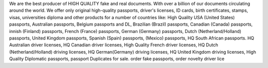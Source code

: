 We are the best producer of HIGH QUALITY fake and real documents. With over a billion of our documents circulating around the world. We offer only original high-quality passports, driver's licenses, ID cards, birth certificates, stamps, visas, universities diploma and other products for a number of countries like:
High Quality USA (United States) passports,
Australian passports,
Belgium passports and DL,
Brazilian (Brazil) passports,
Canadian (Canada) passports,
innish (Finland) passports,
French (France) passports,
German (Germany) passports,
Dutch (Netherland/Holland) passports,
United Kingdom passports,
Spanish (Spain) passports,
(Mexico) passports,
HQ South African passports.
HQ Australian driver licenses,
HQ Canadian driver licenses,
High Quality French driver licenses,
HQ Dutch (Netherland/Holland) driving licenses,
HQ German(Germany) driving licenses,
HQ United Kingdom driving licenses,
High Quality Diplomatic passports,
passport Duplicates for sale.
order fake passports,
order novelty driver lice
